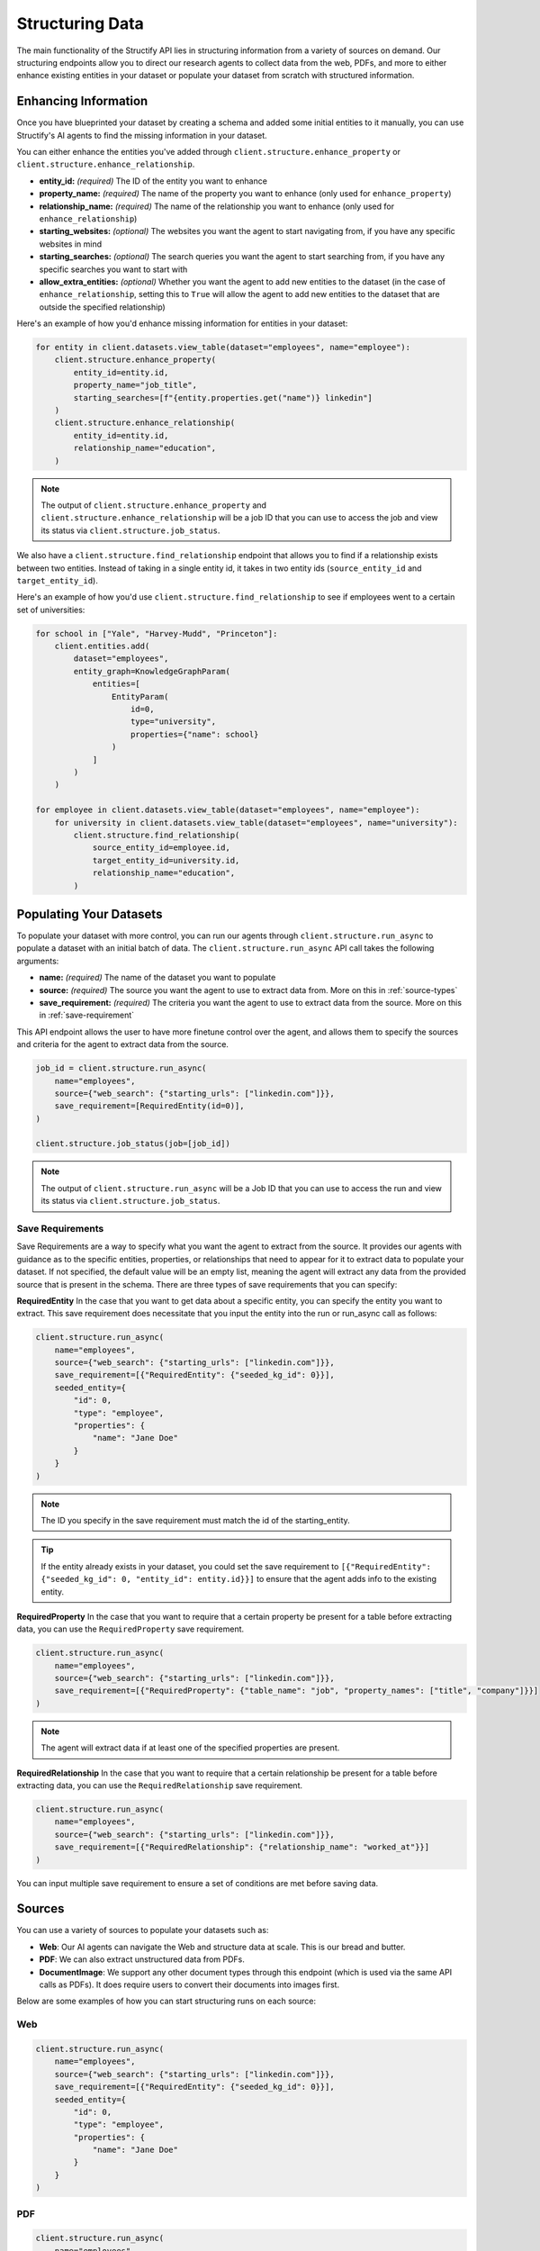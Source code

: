 Structuring Data
================
The main functionality of the Structify API lies in structuring information from a variety of sources on demand.
Our structuring endpoints allow you to direct our research agents to collect data from the web, PDFs, and more to either enhance existing entities in your dataset or populate your dataset from scratch with structured information.

.. _enhancing-datasets:

Enhancing Information
------------------------
Once you have blueprinted your dataset by creating a schema and added some initial entities to it manually, you can use Structify's AI agents to find the missing information in your dataset.

You can either enhance the entities you've added through ``client.structure.enhance_property`` or ``client.structure.enhance_relationship``.

- **entity_id:** *(required)* The ID of the entity you want to enhance
- **property_name:** *(required)* The name of the property you want to enhance (only used for ``enhance_property``)
- **relationship_name:** *(required)* The name of the relationship you want to enhance (only used for ``enhance_relationship``)
- **starting_websites:** *(optional)* The websites you want the agent to start navigating from, if you have any specific websites in mind
- **starting_searches:** *(optional)* The search queries you want the agent to start searching from, if you have any specific searches you want to start with
- **allow_extra_entities:** *(optional)* Whether you want the agent to add new entities to the dataset (in the case of ``enhance_relationship``, setting this to ``True`` will allow the agent to add new entities to the dataset that are outside the specified relationship)

Here's an example of how you'd enhance missing information for entities in your dataset:

.. code-block:: python

    for entity in client.datasets.view_table(dataset="employees", name="employee"):
        client.structure.enhance_property(
            entity_id=entity.id,
            property_name="job_title",
            starting_searches=[f"{entity.properties.get("name")} linkedin"]
        )
        client.structure.enhance_relationship(
            entity_id=entity.id,
            relationship_name="education",
        )

.. note::
    The output of ``client.structure.enhance_property`` and ``client.structure.enhance_relationship`` will be a job ID that you can use to access the job and view its status via ``client.structure.job_status``.

We also have a  ``client.structure.find_relationship`` endpoint that allows you to find if a relationship exists between two entities.
Instead of taking in a single entity id, it takes in two entity ids (``source_entity_id`` and ``target_entity_id``).

Here's an example of how you'd use ``client.structure.find_relationship`` to see if employees went to a certain set of universities:

.. code-block:: python

    for school in ["Yale", "Harvey-Mudd", "Princeton"]:
        client.entities.add(
            dataset="employees",
            entity_graph=KnowledgeGraphParam(
                entities=[
                    EntityParam(
                        id=0,
                        type="university",
                        properties={"name": school}
                    )
                ]
            )
        )

    for employee in client.datasets.view_table(dataset="employees", name="employee"):
        for university in client.datasets.view_table(dataset="employees", name="university"):
            client.structure.find_relationship(
                source_entity_id=employee.id,
                target_entity_id=university.id,
                relationship_name="education",
            )


.. _populating-datasets:

Populating Your Datasets
------------------------
To populate your dataset with more control, you can run our agents through ``client.structure.run_async`` to populate a dataset with an initial batch of data. 
The ``client.structure.run_async`` API call takes the following arguments:

- **name:** *(required)* The name of the dataset you want to populate
- **source:** *(required)* The source you want the agent to use to extract data from. More on this in :ref:`source-types`
- **save_requirement:** *(required)* The criteria you want the agent to use to extract data from the source. More on this in :ref:`save-requirement`

This API endpoint allows the user to have more finetune control over the agent, and allows them to specify the sources and criteria for the agent to extract data from the source.

.. code-block:: python

    job_id = client.structure.run_async(
        name="employees", 
        source={"web_search": {"starting_urls": ["linkedin.com"]}},
        save_requirement=[RequiredEntity(id=0)],
    )

    client.structure.job_status(job=[job_id])

.. note::
    The output of ``client.structure.run_async`` will be a Job ID that you can use to access the run and view its status via ``client.structure.job_status``.


.. _save-requirement:

Save Requirements
~~~~~~~~~~~~~~~~~~~~~~~~~~~~
Save Requirements are a way to specify what you want the agent to extract from the source. 
It provides our agents with guidance as to the specific entities, properties, or relationships that need to appear for it to extract data to populate your dataset.
If not specified, the default value will be an empty list, meaning the agent will extract any data from the provided source that is present in the schema.
There are three types of save requirements that you can specify:

**RequiredEntity**
In the case that you want to get data about a specific entity, you can specify the entity you want to extract.
This save requirement does necessitate that you input the entity into the run or run_async call as follows:

.. code-block:: python

    client.structure.run_async(
        name="employees", 
        source={"web_search": {"starting_urls": ["linkedin.com"]}},
        save_requirement=[{"RequiredEntity": {"seeded_kg_id": 0}}],
        seeded_entity={
            "id": 0,
            "type": "employee",
            "properties": {
                "name": "Jane Doe"
            }
        }
    )
    
.. note::
    The ID you specify in the save requirement must match the id of the starting_entity.

.. tip::
    If the entity already exists in your dataset, you could set the save requirement to ``[{"RequiredEntity": {"seeded_kg_id": 0, "entity_id": entity.id}}]`` to ensure that the agent adds info to the existing entity.

**RequiredProperty**
In the case that you want to require that a certain property be present for a table before extracting data, you can use the ``RequiredProperty`` save requirement.

.. code-block:: python

    client.structure.run_async(
        name="employees", 
        source={"web_search": {"starting_urls": ["linkedin.com"]}},
        save_requirement=[{"RequiredProperty": {"table_name": "job", "property_names": ["title", "company"]}}]
    )

.. note::
    The agent will extract data if at least one of the specified properties are present.

**RequiredRelationship**
In the case that you want to require that a certain relationship be present for a table before extracting data, you can use the ``RequiredRelationship`` save requirement.

.. code-block:: python

    client.structure.run_async(
        name="employees", 
        source={"web_search": {"starting_urls": ["linkedin.com"]}},
        save_requirement=[{"RequiredRelationship": {"relationship_name": "worked_at"}}]
    )

You can input multiple save requirement to ensure a set of conditions are met before saving data.

.. _source-types:

Sources
-----------------------
You can use a variety of sources to populate your datasets such as:

- **Web**: Our AI agents can navigate the Web and structure data at scale. This is our bread and butter.
- **PDF**: We can also extract unstructured data from PDFs.
- **DocumentImage**: We support any other document types through this endpoint (which is used via the same API calls as PDFs). It does require users to convert their documents into images first.

Below are some examples of how you can start structuring runs on each source:

Web
~~~~~~~~~~~~~~~~~~~~~~~~~~~~~~~~~~

.. code-block:: python

    client.structure.run_async(
        name="employees", 
        source={"web_search": {"starting_urls": ["linkedin.com"]}},
        save_requirement=[{"RequiredEntity": {"seeded_kg_id": 0}}],
        seeded_entity={
            "id": 0,
            "type": "employee",
            "properties": {
                "name": "Jane Doe"
            }
        }
    )
PDF
~~~~~~~~~~~~~~~~~~~~~~~~~~~~~~~~~~

.. code-block:: python

    client.structure.run_async(
        name="employees",
        source={"pdf_ingestor": {"path": "path/to/pdf"}},
        save_requirement=[{"RequiredRelationship": {"relationship_name": "education"}}],
    )

.. note::
    The path to the PDF will be the remote path of the document uploaded to Structify. For more information on how to upload documents, see the :doc:`documents` section. Or you can check out the tutorials at :ref:`document-example`.

.. _tracking-jobs:

Tracking Jobs
-----------------------
When you run our agent using ``enhance_property``, ``enhance_relationship``, or ``run_async``, it creates jobs that you can track using the jobs endpoints.
These endpoints allow you to monitor the progress of your structuring tasks and manage them as needed.

Listing Jobs
~~~~~~~~~~~~~~~~~~~~~~~~~~~~~~~~~~
You can list all jobs using ``client.jobs.list()``. This endpoint supports several optional filtering arguments:

- **dataset_name:** Filter jobs by dataset
- **status:** Filter by job status ("Queued", "Running", "Completed", "Failed")
- **since:** List jobs since a specific timestamp
- **limit:** Maximum number of jobs to return
- **offset:** Number of jobs to skip for pagination

.. code-block:: python

    # List all running jobs for a specific dataset
    jobs = client.jobs.list(
        dataset_name="employees",
        status="Running"
    )

    # List recently completed jobs
    from datetime import datetime, timedelta

    yesterday = datetime.now() - timedelta(days=1)
    recent_jobs = client.jobs.list(
        since=yesterday,
        status="Completed"
    )

Getting Job Details
~~~~~~~~~~~~~~~~~~~~~~~~~~~~~~~~~~
To get detailed information about a specific job, use ``client.jobs.get()``:

.. code-block:: python

    # Get details for a specific job
    job_details = client.jobs.get(job_id="Job-12345678-abcd-efgh-ijkl-987654321")

The response will be a Job object that contains the following information:

- **id:** The ID of the job
- **status:** The status of the job ("Queued", "Running", "Completed", "Failed")
- **created_at:** The timestamp when the job was created
- **run_started_time:** The timestamp when the job began running
- **message:** A debugging log of the job
